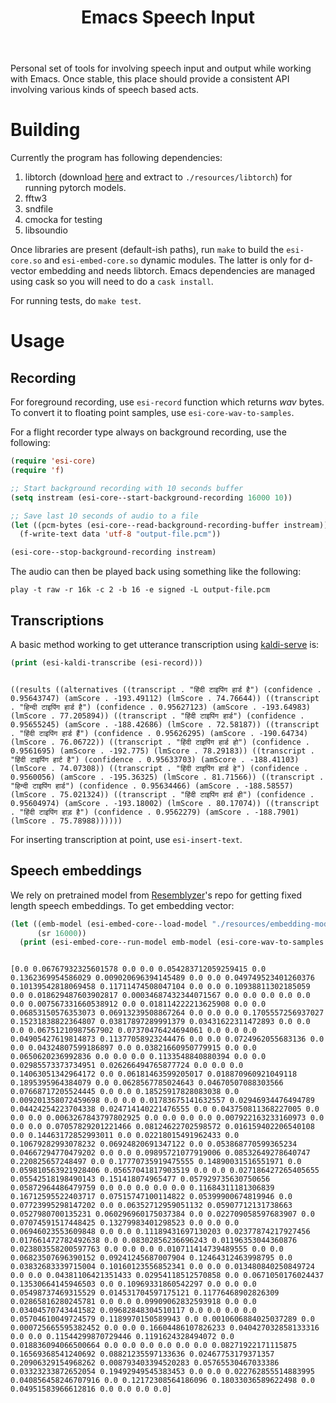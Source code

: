 #+TITLE: Emacs Speech Input

#+HTML: <img alt="GitHub" src="https://img.shields.io/github/license/lepisma/emacs-speech-input?style=flat-square">

Personal set of tools for involving speech input and output while working with
Emacs. Once stable, this place should provide a consistent API involving various
kinds of speech based acts.

* Building
Currently the program has following dependencies:

1. libtorch (download [[https://download.pytorch.org/libtorch/cpu/libtorch-cxx11-abi-shared-with-deps-1.3.0%2Bcpu.zip][here]] and extract to ~./resources/libtorch~) for running
   pytorch models.
2. fftw3
3. sndfile
4. cmocka for testing
5. libsoundio

Once libraries are present (default-ish paths), run ~make~ to build the
~esi-core.so~ and =esi-embed-core.so= dynamic modules. The latter is only for
d-vector embedding and needs libtorch. Emacs dependencies are managed using cask
so you will need to do a ~cask install~.

For running tests, do ~make test~.

* Usage

** Recording
For foreground recording, use ~esi-record~ function which returns /wav/ bytes. To
convert it to floating point samples, use ~esi-core-wav-to-samples~.

For a flight recorder type always on background recording, use the following:

#+begin_src emacs-lisp
  (require 'esi-core)
  (require 'f)

  ;; Start background recording with 10 seconds buffer
  (setq instream (esi-core--start-background-recording 16000 10))
  
  ;; Save last 10 seconds of audio to a file
  (let ((pcm-bytes (esi-core--read-background-recording-buffer instream)))
    (f-write-text data 'utf-8 "output-file.pcm"))

  (esi-core--stop-background-recording instream)
#+end_src

The audio can then be played back using something like the following:

#+begin_src shell
play -t raw -r 16k -c 2 -b 16 -e signed -L output-file.pcm
#+end_src

** Transcriptions
A basic method working to get utterance transcription using [[https://github.com/Vernacular-ai/kaldi-serve][kaldi-serve]] is:

#+begin_src emacs-lisp :exports both :results output
(print (esi-kaldi-transcribe (esi-record)))
#+end_src

#+RESULTS:
: 
: ((results ((alternatives ((transcript . "हिंदी टाइपिंग हार्ड है") (confidence . 0.95643747) (amScore . -193.49112) (lmScore . 74.76644)) ((transcript . "हिन्दी टाइपिंग हार्ड है") (confidence . 0.95627123) (amScore . -193.64983) (lmScore . 77.205894)) ((transcript . "हिंदी टाइपिंग हार्ड") (confidence . 0.95655245) (amScore . -188.42686) (lmScore . 72.58187)) ((transcript . "हिंदी टाइपिंग हार्ड हैं") (confidence . 0.95626295) (amScore . -190.64734) (lmScore . 76.06722)) ((transcript . "हिंदी टाइपिंग हार्ड हो") (confidence . 0.9561695) (amScore . -192.775) (lmScore . 78.29183)) ((transcript . "हिंदी टाइपिंग हार्ट है") (confidence . 0.95633703) (amScore . -188.41103) (lmScore . 74.07308)) ((transcript . "हिंदी टाइपिंग हार्ड हे") (confidence . 0.9560056) (amScore . -195.36325) (lmScore . 81.71566)) ((transcript . "हिन्दी टाइपिंग हार्ड") (confidence . 0.95634466) (amScore . -188.58557) (lmScore . 75.021324)) ((transcript . "हिंदी टाइपिंग हार्ड ही") (confidence . 0.95604974) (amScore . -193.18002) (lmScore . 80.17074)) ((transcript . "हिंदी टाइपिंग हाड़ है") (confidence . 0.9562279) (amScore . -188.7901) (lmScore . 75.78988))))))

For inserting transcription at point, use ~esi-insert-text~.

** Speech embeddings
We rely on pretrained model from [[https://github.com/resemble-ai/Resemblyzer/commit/ca308cb68cb4f14ebfaad81e3dead2c29a67322b][Resemblyzer]]'s repo for getting fixed length
speech embeddings. To get embedding vector:

#+begin_src emacs-lisp :exports both :results output
  (let ((emb-model (esi-embed-core--load-model "./resources/embedding-model.pt"))
        (sr 16000))
    (print (esi-embed-core--run-model emb-model (esi-core-wav-to-samples (esi-record sr)) sr)))
#+end_src

#+RESULTS:
: 
: [0.0 0.06767932325601578 0.0 0.0 0.054283712059259415 0.0 0.1362369954586029 0.009020696394145489 0.0 0.0 0.049749523401260376 0.10139542818069458 0.11711474508047104 0.0 0.0 0.10938811302185059 0.0 0.018629487603902817 0.00034687432344071567 0.0 0.0 0.0 0.0 0.0 0.0 0.007567331660538912 0.0 0.018114222213625908 0.0 0.0 0.06853150576353073 0.06913239508867264 0.0 0.0 0.0 0.1705557256937027 0.15231838822364807 0.03817897289991379 0.03431622311472893 0.0 0.0 0.0 0.06751210987567902 0.07370476424694061 0.0 0.0 0.0 0.04905427619814873 0.11377058923244476 0.0 0.0 0.0724962055683136 0.0 0.0 0.04324807599186897 0.0 0.03821660950779915 0.0 0.0 0.0650620236992836 0.0 0.0 0.0 0.1133548840880394 0.0 0.0 0.02985573373734951 0.026266494765877724 0.0 0.0 0.0 0.14063051342964172 0.0 0.06181463599205017 0.018870960921049118 0.1895395964384079 0.0 0.0628567785024643 0.04670507088303566 0.07668717205524445 0.0 0.0 0.18525917828083038 0.0 0.009201358072459698 0.0 0.0 0.01783675141632557 0.02946934476494789 0.04424254223704338 0.024714140221476555 0.0 0.043750811368227005 0.0 0.0 0.0 0.0063267843797802925 0.0 0.0 0.0 0.0 0.007922163233160973 0.0 0.0 0.0 0.07057829201221466 0.08124622702598572 0.016159402206540108 0.0 0.14463172852993011 0.0 0.02218015491962433 0.0 0.10679282993078232 0.06924820691347122 0.0 0.053868770599365234 0.04667294770479202 0.0 0.0 0.09895721077919006 0.08532649278640747 0.220825657248497 0.0 0.17770735919475555 0.14890031516551971 0.0 0.059810563921928406 0.05657041817903519 0.0 0.0 0.027186427265405655 0.05542518198490143 0.151418074965477 0.057929735630750656 0.05872964486479759 0.0 0.0 0.0 0.0 0.0 0.11684311181306839 0.16712595522403717 0.07515747100114822 0.05399900674819946 0.0 0.07723995298147202 0.0 0.06352712959051132 0.05907712131738663 0.0527980700135231 0.060296960175037384 0.0 0.022709058597683907 0.0 0.07074591517448425 0.13279983401298523 0.0 0.0 0.0 0.06946023553609848 0.0 0.0 0.11189431697130203 0.02377874217927456 0.017661472782492638 0.0 0.08302856236696243 0.01196353044360876 0.023803558200597763 0.0 0.0 0.0 0.010711414739489555 0.0 0.0 0.06823507696390152 0.09241245687007904 0.12464312463998795 0.0 0.03832683339715004 0.10160123556852341 0.0 0.0 0.013480840250849724 0.0 0.0 0.04381106421351433 0.02954118512570858 0.0 0.0671050176024437 0.13530664145946503 0.0 0.10969331860542297 0.0 0.0 0.0 0.05498737469315529 0.014531704597175121 0.11776468902826309 0.02865816280245781 0.0 0.0 0.09909062832593918 0.0 0.0 0.03404570743441582 0.09682848304510117 0.0 0.0 0.0 0.0 0.05704610049724579 0.1189970150589943 0.0 0.0010606884025037289 0.0 0.000725665595382452 0.0 0.0 0.16604486107826233 0.040427032858133316 0.0 0.0 0.11544299870729446 0.1191624328494072 0.0 0.018836094066500664 0.0 0.0 0.0 0.0 0.0 0.0 0.08271922171115875 0.16569368541240692 0.08821235597133636 0.02467753179371357 0.20906329154968262 0.008793403394520283 0.05765530467033386 0.03323233872652054 0.19492949545383453 0.0 0.0 0.022762855514883995 0.040856458246707916 0.0 0.12172308564186096 0.18033036589622498 0.0 0.04951583966612816 0.0 0.0 0.0 0.0]
